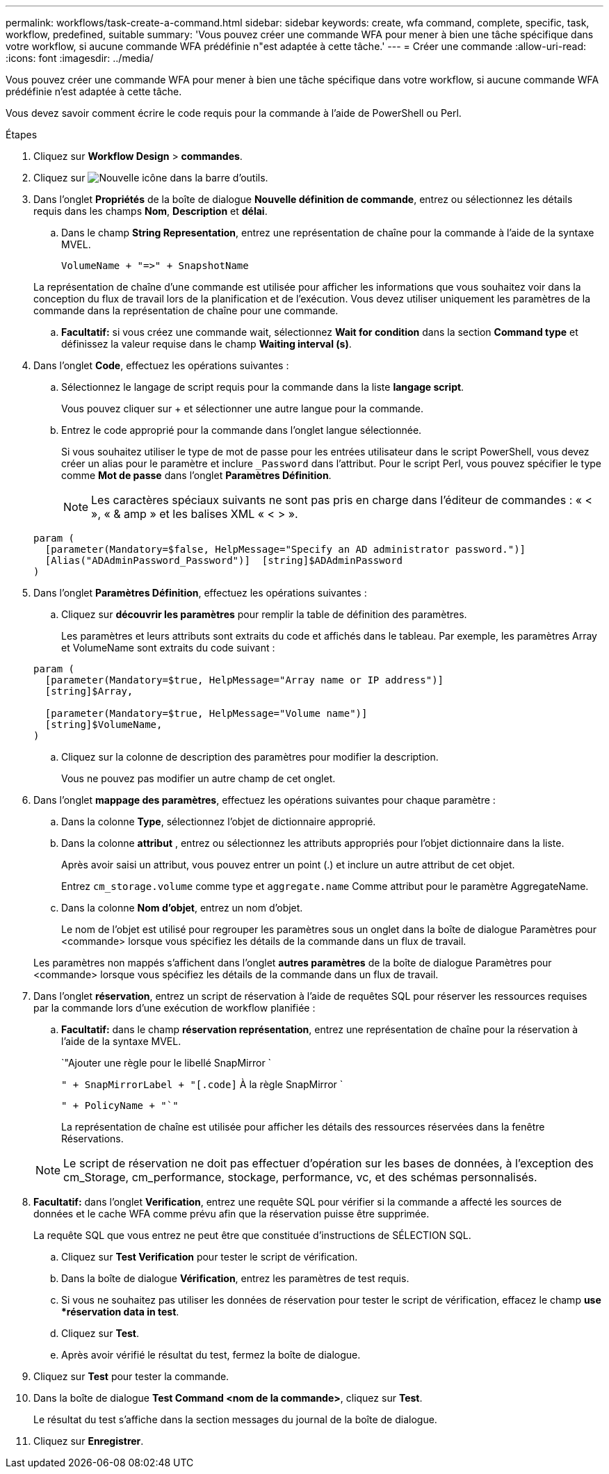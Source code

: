 ---
permalink: workflows/task-create-a-command.html 
sidebar: sidebar 
keywords: create, wfa command, complete, specific, task, workflow, predefined, suitable 
summary: 'Vous pouvez créer une commande WFA pour mener à bien une tâche spécifique dans votre workflow, si aucune commande WFA prédéfinie n"est adaptée à cette tâche.' 
---
= Créer une commande
:allow-uri-read: 
:icons: font
:imagesdir: ../media/


[role="lead"]
Vous pouvez créer une commande WFA pour mener à bien une tâche spécifique dans votre workflow, si aucune commande WFA prédéfinie n'est adaptée à cette tâche.

Vous devez savoir comment écrire le code requis pour la commande à l'aide de PowerShell ou Perl.

.Étapes
. Cliquez sur *Workflow Design* > *commandes*.
. Cliquez sur image:../media/new_wfa_icon.gif["Nouvelle icône"] dans la barre d'outils.
. Dans l'onglet *Propriétés* de la boîte de dialogue *Nouvelle définition de commande*, entrez ou sélectionnez les détails requis dans les champs *Nom*, *Description* et *délai*.
+
.. Dans le champ *String Representation*, entrez une représentation de chaîne pour la commande à l'aide de la syntaxe MVEL.
+
`+VolumeName + "=>" + SnapshotName+`

+
La représentation de chaîne d'une commande est utilisée pour afficher les informations que vous souhaitez voir dans la conception du flux de travail lors de la planification et de l'exécution. Vous devez utiliser uniquement les paramètres de la commande dans la représentation de chaîne pour une commande.

.. *Facultatif:* si vous créez une commande wait, sélectionnez *Wait for condition* dans la section *Command type* et définissez la valeur requise dans le champ *Waiting interval (s)*.


. Dans l'onglet *Code*, effectuez les opérations suivantes :
+
.. Sélectionnez le langage de script requis pour la commande dans la liste *langage script*.
+
Vous pouvez cliquer sur + et sélectionner une autre langue pour la commande.

.. Entrez le code approprié pour la commande dans l'onglet langue sélectionnée.
+
Si vous souhaitez utiliser le type de mot de passe pour les entrées utilisateur dans le script PowerShell, vous devez créer un alias pour le paramètre et inclure `_Password` dans l'attribut. Pour le script Perl, vous pouvez spécifier le type comme *Mot de passe* dans l'onglet *Paramètres Définition*.

+

NOTE: Les caractères spéciaux suivants ne sont pas pris en charge dans l'éditeur de commandes : « < », « & amp » et les balises XML « < > ».

+
[listing]
----
param (
  [parameter(Mandatory=$false, HelpMessage="Specify an AD administrator password.")]
  [Alias("ADAdminPassword_Password")]  [string]$ADAdminPassword
)
----


. Dans l'onglet *Paramètres Définition*, effectuez les opérations suivantes :
+
.. Cliquez sur *découvrir les paramètres* pour remplir la table de définition des paramètres.
+
Les paramètres et leurs attributs sont extraits du code et affichés dans le tableau. Par exemple, les paramètres Array et VolumeName sont extraits du code suivant :

+
[listing]
----
param (
  [parameter(Mandatory=$true, HelpMessage="Array name or IP address")]
  [string]$Array,

  [parameter(Mandatory=$true, HelpMessage="Volume name")]
  [string]$VolumeName,
)
----
.. Cliquez sur la colonne de description des paramètres pour modifier la description.
+
Vous ne pouvez pas modifier un autre champ de cet onglet.



. Dans l'onglet *mappage des paramètres*, effectuez les opérations suivantes pour chaque paramètre :
+
.. Dans la colonne *Type*, sélectionnez l'objet de dictionnaire approprié.
.. Dans la colonne *attribut* , entrez ou sélectionnez les attributs appropriés pour l'objet dictionnaire dans la liste.
+
Après avoir saisi un attribut, vous pouvez entrer un point (.) et inclure un autre attribut de cet objet.

+
Entrez `cm_storage.volume` comme type et `aggregate.name` Comme attribut pour le paramètre AggregateName.

.. Dans la colonne *Nom d'objet*, entrez un nom d'objet.
+
Le nom de l'objet est utilisé pour regrouper les paramètres sous un onglet dans la boîte de dialogue Paramètres pour <commande> lorsque vous spécifiez les détails de la commande dans un flux de travail.



+
Les paramètres non mappés s'affichent dans l'onglet *autres paramètres* de la boîte de dialogue Paramètres pour <commande> lorsque vous spécifiez les détails de la commande dans un flux de travail.

. Dans l'onglet *réservation*, entrez un script de réservation à l'aide de requêtes SQL pour réserver les ressources requises par la commande lors d'une exécution de workflow planifiée :
+
.. *Facultatif:* dans le champ *réservation représentation*, entrez une représentation de chaîne pour la réservation à l'aide de la syntaxe MVEL.
+
`"Ajouter une règle pour le libellé SnapMirror `

+
`" + SnapMirrorLabel + "[.code]` À la règle SnapMirror `

+
`" + PolicyName + "`"`

+
La représentation de chaîne est utilisée pour afficher les détails des ressources réservées dans la fenêtre Réservations.



+

NOTE: Le script de réservation ne doit pas effectuer d'opération sur les bases de données, à l'exception des cm_Storage, cm_performance, stockage, performance, vc, et des schémas personnalisés.

. *Facultatif:* dans l'onglet *Verification*, entrez une requête SQL pour vérifier si la commande a affecté les sources de données et le cache WFA comme prévu afin que la réservation puisse être supprimée.
+
La requête SQL que vous entrez ne peut être que constituée d'instructions de SÉLECTION SQL.

+
.. Cliquez sur *Test Verification* pour tester le script de vérification.
.. Dans la boîte de dialogue *Vérification*, entrez les paramètres de test requis.
.. Si vous ne souhaitez pas utiliser les données de réservation pour tester le script de vérification, effacez le champ *use *réservation data in test*.
.. Cliquez sur *Test*.
.. Après avoir vérifié le résultat du test, fermez la boîte de dialogue.


. Cliquez sur *Test* pour tester la commande.
. Dans la boîte de dialogue *Test Command <nom de la commande>*, cliquez sur *Test*.
+
Le résultat du test s'affiche dans la section messages du journal de la boîte de dialogue.

. Cliquez sur *Enregistrer*.

